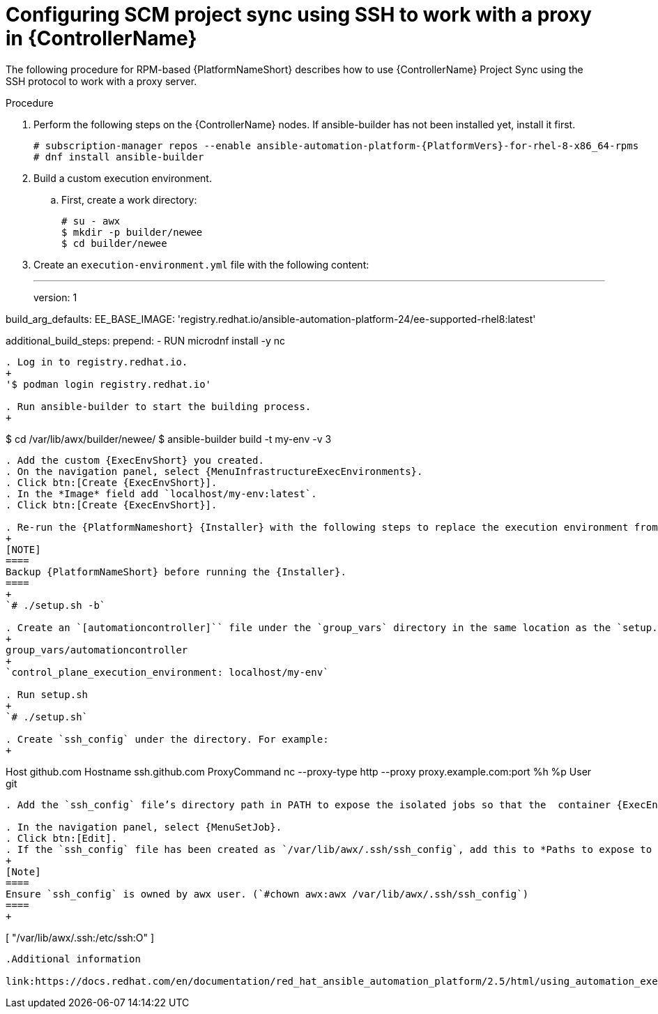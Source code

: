 :_mod-docs-content-type: PROCEDURE

[id="proc-controller-scm-ssh-proxy-config"]

= Configuring SCM project sync using SSH to work with a proxy in {ControllerName}

The following procedure for RPM-based {PlatformNameShort} describes how to use {ControllerName} Project Sync using the SSH protocol to work with a proxy server.

.Procedure
. Perform the following steps on the {ControllerName} nodes.
If ansible-builder has not been installed yet, install it first.
+
----
# subscription-manager repos --enable ansible-automation-platform-{PlatformVers}-for-rhel-8-x86_64-rpms
# dnf install ansible-builder
----
. Build a custom execution environment.

.. First, create a work directory:
+
----
# su - awx
$ mkdir -p builder/newee
$ cd builder/newee
----

. Create an `execution-environment.yml` file with the following content:
+
---
version: 1


build_arg_defaults:
  EE_BASE_IMAGE: 'registry.redhat.io/ansible-automation-platform-24/ee-supported-rhel8:latest'

additional_build_steps:
  prepend:
    - RUN microdnf install -y nc
----

. Log in to registry.redhat.io.
+
'$ podman login registry.redhat.io'

. Run ansible-builder to start the building process.
+
----
$ cd /var/lib/awx/builder/newee/
$ ansible-builder build -t my-env -v 3
----
. Add the custom {ExecEnvShort} you created.
. On the navigation panel, select {MenuInfrastructureExecEnvironments}.
. Click btn:[Create {ExecEnvShort}].
. In the *Image* field add `localhost/my-env:latest`.
. Click btn:[Create {ExecEnvShort}].

. Re-run the {PlatformNameshort} {Installer} with the following steps to replace the execution environment from the default to the customized environment which will be used as a Project syncs
+
[NOTE]
====
Backup {PlatformNameShort} before running the {Installer}.
====
+
`# ./setup.sh -b`

. Create an `[automationcontroller]`` file under the `group_vars` directory in the same location as the `setup.sh` file. The file contents are as follows:
+
group_vars/automationcontroller
+
`control_plane_execution_environment: localhost/my-env`

. Run setup.sh
+
`# ./setup.sh`

. Create `ssh_config` under the directory. For example:
+
----
Host github.com
Hostname ssh.github.com
ProxyCommand nc --proxy-type http --proxy proxy.example.com:port %h %p
User git
----

. Add the `ssh_config` file’s directory path in PATH to expose the isolated jobs so that the  container {ExecEnvShort} can read `ssh_config` file.

. In the navigation panel, select {MenuSetJob}.
. Click btn:[Edit].
. If the `ssh_config` file has been created as `/var/lib/awx/.ssh/ssh_config`, add this to *Paths to expose to isolated jobs*
+
[Note]
====
Ensure `ssh_config` is owned by awx user. (`#chown awx:awx /var/lib/awx/.ssh/ssh_config`)
====
+
----
[
"/var/lib/awx/.ssh:/etc/ssh:O"
]
----

.Additional information

link:https://docs.redhat.com/en/documentation/red_hat_ansible_automation_platform/2.5/html/using_automation_execution/assembly-controller-execution-environments#ref-controller-build-exec-envs[Build an {ExecEnvShort}]